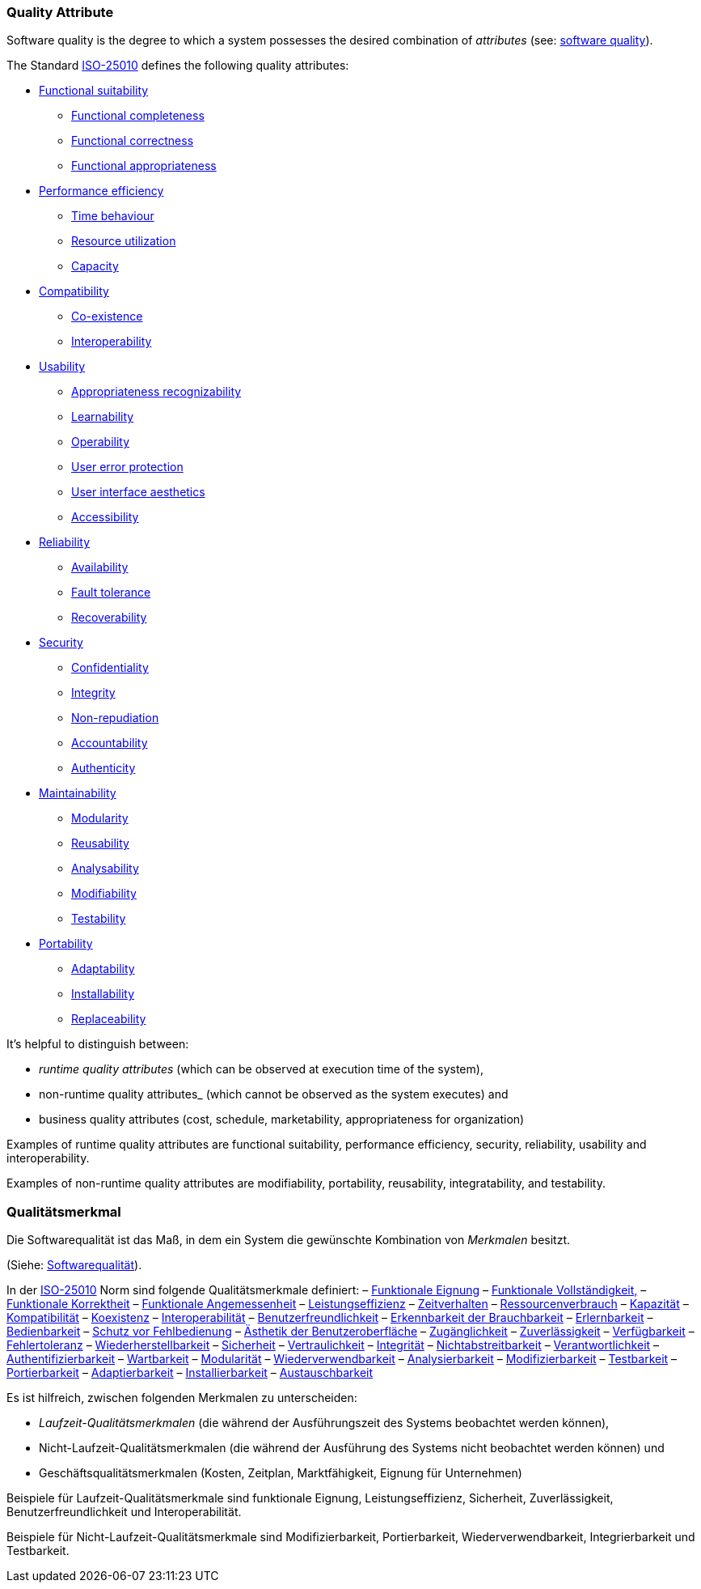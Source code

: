 // tag::EN[]

=== Quality Attribute

Software quality is the degree to which a system possesses the desired combination of _attributes_ (see: <<term-software-quality,software quality>>).

The Standard <<term-iso-25010,ISO-25010>> defines the following quality attributes:

* <<term-functional-suitability-quality-attribute,Functional suitability>>
** <<term-functional-completeness-quality-attribute,Functional completeness>>
** <<term-functional-correctness-quality-attribute,Functional correctness>>
** <<term-functional-appropriateness-quality-attribute,Functional appropriateness>>
* <<term-performance-efficiency-quality-attribute,Performance efficiency>>
** <<term-time-behaviour-quality-attribute,Time behaviour>>
** <<term-resource-utilization-quality-attribute,Resource utilization>>
** <<term-capacity-quality-attribute,Capacity>>
* <<term-compatibility-quality-attribute,Compatibility>>
** <<term-co-existence-quality-attribute,Co-existence>>
** <<term-interoperability-quality-attribute,Interoperability>>
* <<term-usability-quality-attribute,Usability>>
** <<term-appropriateness-recognizability-quality-attribute,Appropriateness recognizability>>
** <<term-learnability-quality-attribute,Learnability>>
** <<term-operability-quality-attribute,Operability>>
** <<term-user-error-protection-quality-attribute,User error protection>>
** <<term-user-interface-aesthetics-quality-attribute,User interface aesthetics>>
** <<term-accessibility-quality-attribute,Accessibility>>
* <<term-reliability-quality-attribute,Reliability>>
** <<term-availability-quality-attribute,Availability>>
** <<term-fault-tolerance-quality-attribute,Fault tolerance>>
** <<term-recoverability-quality-attribute,Recoverability>>
* <<term-security-quality-attribute,Security>>
** <<term-confidentiality-quality-attribute,Confidentiality>>
** <<term-integrity-quality-attribute,Integrity>>
** <<term-non-repudiation-quality-attribute,Non-repudiation>>
** <<term-accountability-quality-attribute,Accountability>>
** <<term-authenticity-quality-attribute,Authenticity>>
* <<term-maintainability-quality-attribute,Maintainability>>
** <<term-modularity-quality-attribute,Modularity>>
** <<term-reusability-quality-attribute,Reusability>>
** <<term-analysability-quality-attribute,Analysability>>
** <<term-modifiability-quality-attribute,Modifiability>>
** <<term-testability-quality-attribute,Testability>>
* <<term-portability-quality-attribute,Portability>>
** <<term-adaptability-quality-attribute,Adaptability>>
** <<term-installability-quality-attribute,Installability>>
** <<term-replaceability-quality-attribute,Replaceability>>

It's helpful to distinguish between:

* _runtime quality attributes_ (which can be observed at execution time of the system),
* non-runtime quality attributes_ (which cannot be observed as the system executes) and
* business quality attributes (cost, schedule, marketability, appropriateness for organization)

Examples of runtime quality attributes are functional suitability, performance efficiency, security, reliability, usability and interoperability.

Examples of non-runtime quality attributes are modifiability, portability, reusability, integratability, and testability.

// end::EN[]

// tag::DE[]

=== Qualitätsmerkmal

Die Softwarequalität ist das Maß, in dem ein System die gewünschte
Kombination von _Merkmalen_ besitzt.

(Siehe: <<term-software-quality,Softwarequalität>>).

In der <<term-iso-25010,ISO-25010>> Norm sind folgende Qualitätsmerkmale
definiert: – <<term-functional-suitability-quality-attribute,Funktionale Eignung>>
– <<term-functional-completeness-quality-attribute,Funktionale Vollständigkeit,>>
– <<term-functional-correctness-quality-attribute,Funktionale Korrektheit>>
– <<term-functional-suitability-quality-attribute,Funktionale Angemessenheit>>
– <<term-performance-efficiency-quality-attribute,Leistungseffizienz>>
– <<term-time-behaviour-quality-attribute,Zeitverhalten>>
– <<term-resource-utilization-quality-attribute,Ressourcenverbrauch>>
– <<term-capacity-quality-attribute,Kapazität>>
– <<term-compatibility-quality-attribute,Kompatibilität>>
– <<term-co-existence-quality-attribute,Koexistenz>>
– <<term-interoperability-quality-attribute,Interoperabilität>>
– <<term-usability-quality-attribute,Benutzerfreundlichkeit>>
– <<term-appropriateness-recognizability-quality-attribute,Erkennbarkeit der Brauchbarkeit>>
– <<term-learnability-quality-attribute,Erlernbarkeit>>
– <<term-operability-quality-attribute,Bedienbarkeit>>
– <<term-user-error-protection-quality-attribute,Schutz vor Fehlbedienung>>
– <<term-user-interface-aesthetics-quality-attribute,Ästhetik der Benutzeroberfläche>>
– <<term-accessibility-quality-attribute,Zugänglichkeit>>
– <<term-reliability-quality-attribute,Zuverlässigkeit>>
– <<term-availability-quality-attribute,Verfügbarkeit>>
– <<term-fault-tolerance-quality-attribute,Fehlertoleranz>>
– <<term-recoverability-quality-attribute,Wiederherstellbarkeit>>
– <<term-security-quality-attribute,Sicherheit>>
– <<term-confidentiality-quality-attribute,Vertraulichkeit>>
– <<term-integrity-quality-attribute,Integrität>>
– <<term-non-repudiation-quality-attribute,Nichtabstreitbarkeit>>
– <<term-accountability-quality-attribute,Verantwortlichkeit>>
– <<term-authenticity-quality-attribute,Authentifizierbarkeit>>
– <<term-maintainability-quality-attribute,Wartbarkeit>>
– <<term-modularity-quality-attribute,Modularität>>
– <<term-reusability-quality-attribute,Wiederverwendbarkeit>>
– <<term-analysability-quality-attribute,Analysierbarkeit>>
– <<term-modifiability-quality-attribute,Modifizierbarkeit>>
– <<term-testability-quality-attribute,Testbarkeit>>
– <<term-portability-quality-attribute,Portierbarkeit>>
– <<term-adaptability-quality-attribute,Adaptierbarkeit>>
– <<term-installability-quality-attribute,Installierbarkeit>>
– <<term-replaceability-quality-attribute,Austauschbarkeit>>

Es ist hilfreich, zwischen folgenden Merkmalen zu unterscheiden:

* _Laufzeit-Qualitätsmerkmalen_ (die während der Ausführungszeit des
Systems beobachtet werden können),

* Nicht-Laufzeit-Qualitätsmerkmalen (die während der Ausführung des
Systems nicht beobachtet werden können) und

* Geschäftsqualitätsmerkmalen (Kosten, Zeitplan, Marktfähigkeit,
Eignung für Unternehmen)

Beispiele für Laufzeit-Qualitätsmerkmale sind funktionale Eignung,
Leistungseffizienz, Sicherheit, Zuverlässigkeit,
Benutzerfreundlichkeit und Interoperabilität.

Beispiele für Nicht-Laufzeit-Qualitätsmerkmale sind Modifizierbarkeit,
Portierbarkeit, Wiederverwendbarkeit, Integrierbarkeit und
Testbarkeit.

// end::DE[]